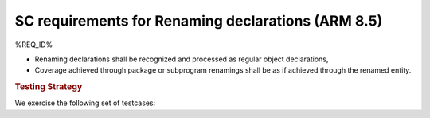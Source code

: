 SC requirements for Renaming declarations (ARM 8.5)
===================================================


%REQ_ID%



* Renaming declarations shall be recognized and processed as regular object
  declarations,

* Coverage achieved through package or subprogram renamings shall be
  as if achieved through the renamed entity.


.. rubric:: Testing Strategy



We exercise the following set of testcases:


.. qmlink:: TCIndexImporter

   *



